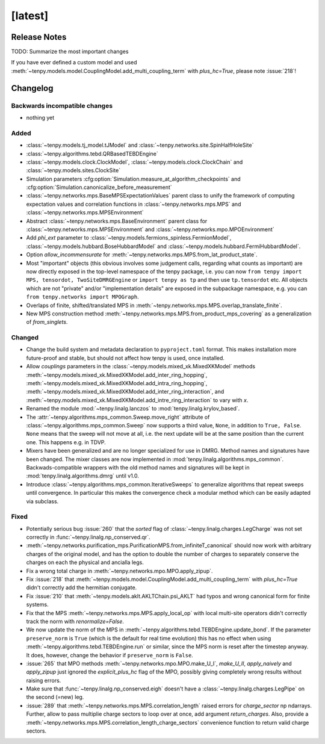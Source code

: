 [latest]
========

Release Notes
-------------
TODO: Summarize the most important changes

If you have ever defined a custom model and used :meth:`~tenpy.models.model.CouplingModel.add_multi_coupling_term` with `plus_hc=True`,
please note :issue:`218`!

Changelog
---------

Backwards incompatible changes
^^^^^^^^^^^^^^^^^^^^^^^^^^^^^^
- nothing yet

Added
^^^^^
- :class:`~tenpy.models.tj_model.tJModel` and :class:`~tenpy.networks.site.SpinHalfHoleSite`
- :class:`~tenpy.algorithms.tebd.QRBasedTEBDEngine`
- :class:`~tenpy.models.clock.ClockModel`, :class:`~tenpy.models.clock.ClockChain` and :class:`~tenpy.models.sites.ClockSite`
- Simulation parameters :cfg:option:`Simulation.measure_at_algorithm_checkpoints` and
  :cfg:option:`Simulation.canonicalize_before_measurement`
- :class:`~tenpy.networks.mps.BaseMPSExpectationValues` parent class to unify the framework of computing expectation values and
  correlation functions in :class:`~tenpy.networks.mps.MPS` and :class:`~tenpy.networks.mps.MPSEnvironment`
- Abstract :class:`~tenpy.networks.mps.BaseEnvironment` parent class for :class:`~tenpy.networks.mps.MPSEnvironment`
  and :class:`~tenpy.networks.mpo.MPOEnvironment`
- Add `phi_ext` parameter to :class:`~tenpy.models.fermions_spinless.FermionModel`,
  :class:`~tenpy.models.hubbard.BoseHubbardModel` and :class:`~tenpy.models.hubbard.FermiHubbardModel`.
- Option `allow_incommensurate` for :meth:`~tenpy.networks.mps.MPS.from_lat_product_state`.
- Most "important" objects (this obvious involves some judgement calls, regarding what counts as important)
  are now directly exposed in the top-level namespace of the tenpy package, i.e. you can now
  ``from tenpy import MPS, tensordot, TwoSiteDMRGEngine`` or ``import tenpy as tp`` and then use
  ``tp.tensordot`` etc. All objects which are not "private" and/or "implementation details" are
  exposed in the subpackage namespace, e.g. you can ``from tenpy.networks import MPOGraph``.
- Overlaps of finite, shifted/translated MPS in :meth:`~tenpy.networks.mps.MPS.overlap_translate_finite`.
- New MPS construction method :meth:`~tenpy.networks.mps.MPS.from_product_mps_covering` as a generalization of
  `from_singlets`.

Changed
^^^^^^^
- Change the build system and metadata declaration to ``pyproject.toml`` format.
  This makes installation more future-proof and stable, but should not affect how tenpy is used,
  once installed.
- Allow `couplings` parameters in the :class:`~tenpy.models.mixed_xk.MixedXKModel` methods
  :meth:`~tenpy.models.mixed_xk.MixedXKModel.add_inter_ring_hopping`,
  :meth:`~tenpy.models.mixed_xk.MixedXKModel.add_intra_ring_hopping`,
  :meth:`~tenpy.models.mixed_xk.MixedXKModel.add_inter_ring_interaction`, and
  :meth:`~tenpy.models.mixed_xk.MixedXKModel.add_intre_ring_interaction` to vary with `x`.
- Renamed the module :mod:`~tenpy.linalg.lanczos` to :mod:`tenpy.linalg.krylov_based`.
- The :attr:`~tenpy.algorithms.mps_common.Sweep.move_right` attribute of
  :class:`~tenpy.algorithms.mps_common.Sweep` now supports a third value, ``None``, in addition
  to ``True, False``. ``None`` means that the sweep will not move at all, i.e. the next update
  will be at the same position than the current one. This happens e.g. in TDVP.
- Mixers have been generalized and are no longer specialized for use in DMRG.
  Method names and signatures have been changed.
  The mixer classes are now implemented in :mod:`tenpy.linalg.algorithms.mps_common`.
  Backwads-compatible wrappers with the old method names and signatures will be kept in
  :mod:`tenpy.linalg.algorithms.dmrg` until v1.0.
- Introduce :class:`~tenpy.algorithms.mps_common.IterativeSweeps` to generalize algorithms that
  repeat sweeps until convergence. In particular this makes the convergence check a modular
  method which can be easily adapted via subclass.

Fixed
^^^^^
- Potentially serious bug :issue:`260` that the `sorted` flag of :class:`~tenpy.linalg.charges.LegCharge` was not set
  correctly in :func:`~tenpy.linalg.np_conserved.qr`.
- :meth:`~tenpy.networks.purification_mps.PurificationMPS.from_infiniteT_canonical` should now work with arbitrary
  charges of the original model, and has the option to double the number of charges to separately conserve the charges
  on each the physical and ancialla legs.
- Fix a wrong total charge in :meth:`~tenpy.networks.mpo.MPO.apply_zipup`.
- Fix :issue:`218` that :meth:`~tenpy.models.model.CouplingModel.add_multi_coupling_term` with `plus_hc=True` didn't
  correctly add the hermitian conjugate.
- Fix :issue:`210` that :meth:`~tenpy.models.aklt.AKLTChain.psi_AKLT` had typos and wrong canonical form for finite systems.
- Fix that the MPS :meth:`~tenpy.networks.mps.MPS.apply_local_op` with local multi-site operators didn't correctly track the
  norm with `renormalize=False`.
- We now update the norm of the MPS in :meth:`~tenpy.algorithms.tebd.TEBDEngine.update_bond`.
  If the parameter ``preserve_norm`` is ``True`` (which is the default for real time evolution)
  this has no effect when using :meth:`~tenpy.algorithms.tebd.TEBDEngine.run` or similar,
  since the MPS norm is reset after the timestep anyway.
  It does, however, change the behavior if ``preserve_norm`` is ``False``.
- :issue:`265` that MPO methods :meth:`~tenpy.networks.mpo.MPO.make_U_I`, `make_U_II`, `apply_naively` and `apply_zipup` 
  just ignored the `explicit_plus_hc` flag of the MPO, possibly giving completely wrong results without raising errors.
- Make sure that :func:`~tenpy.linalg.np_conserved.eigh` doesn't have a :class:`~tenpy.linalg.charges.LegPipe` on the second (=new) leg.
- :issue:`289` that :meth:`~tenpy.networks.mps.MPS.correlation_length` raised errors for `charge_sector` np ndarrays.
  Further, allow to pass multiplie charge sectors to loop over at once, add argument `return_charges`.
  Also, provide a :meth:`~tenpy.networks.mps.MPS.correlation_length_charge_sectors` convenience function to return valid charge sectors.
